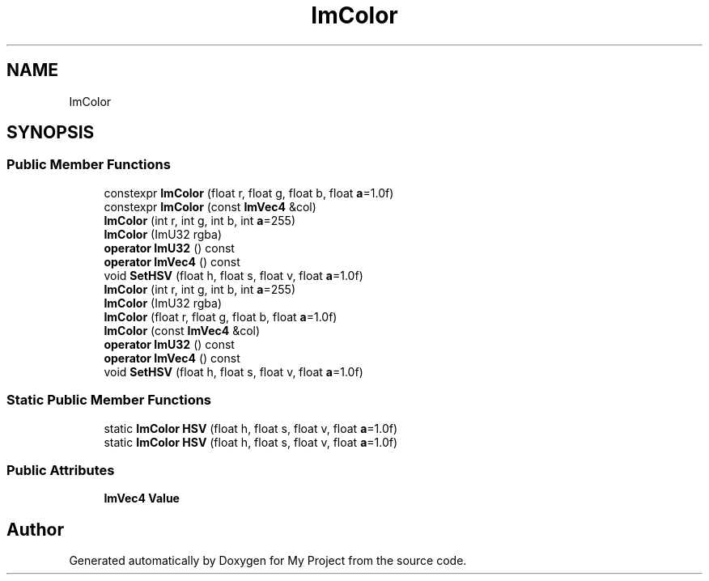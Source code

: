 .TH "ImColor" 3 "Wed Feb 1 2023" "Version Version 0.0" "My Project" \" -*- nroff -*-
.ad l
.nh
.SH NAME
ImColor
.SH SYNOPSIS
.br
.PP
.SS "Public Member Functions"

.in +1c
.ti -1c
.RI "constexpr \fBImColor\fP (float r, float g, float b, float \fBa\fP=1\&.0f)"
.br
.ti -1c
.RI "constexpr \fBImColor\fP (const \fBImVec4\fP &col)"
.br
.ti -1c
.RI "\fBImColor\fP (int r, int g, int b, int \fBa\fP=255)"
.br
.ti -1c
.RI "\fBImColor\fP (ImU32 rgba)"
.br
.ti -1c
.RI "\fBoperator ImU32\fP () const"
.br
.ti -1c
.RI "\fBoperator ImVec4\fP () const"
.br
.ti -1c
.RI "void \fBSetHSV\fP (float h, float s, float v, float \fBa\fP=1\&.0f)"
.br
.ti -1c
.RI "\fBImColor\fP (int r, int g, int b, int \fBa\fP=255)"
.br
.ti -1c
.RI "\fBImColor\fP (ImU32 rgba)"
.br
.ti -1c
.RI "\fBImColor\fP (float r, float g, float b, float \fBa\fP=1\&.0f)"
.br
.ti -1c
.RI "\fBImColor\fP (const \fBImVec4\fP &col)"
.br
.ti -1c
.RI "\fBoperator ImU32\fP () const"
.br
.ti -1c
.RI "\fBoperator ImVec4\fP () const"
.br
.ti -1c
.RI "void \fBSetHSV\fP (float h, float s, float v, float \fBa\fP=1\&.0f)"
.br
.in -1c
.SS "Static Public Member Functions"

.in +1c
.ti -1c
.RI "static \fBImColor\fP \fBHSV\fP (float h, float s, float v, float \fBa\fP=1\&.0f)"
.br
.ti -1c
.RI "static \fBImColor\fP \fBHSV\fP (float h, float s, float v, float \fBa\fP=1\&.0f)"
.br
.in -1c
.SS "Public Attributes"

.in +1c
.ti -1c
.RI "\fBImVec4\fP \fBValue\fP"
.br
.in -1c

.SH "Author"
.PP 
Generated automatically by Doxygen for My Project from the source code\&.
